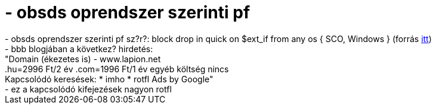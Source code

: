 = - obsds oprendszer szerinti pf

:slug: obsds_oprendszer_szerinti_pf
:category: regi
:tags: hu
:date: 2004-07-01T09:46:38Z
++++
- obsds oprendszer szerinti pf sz?r?: block drop in quick on $ext_if from any os { SCO, Windows } (forrás <a href=http://hup.hu/modules.php?name=News&file=article&sid=6365&mode=nested&order=0&thold=0>itt</a>)<br>- bbb blogjában a következ? hirdetés:<br>"Domain (ékezetes is)  - www.lapion.net<br>.hu=2996 Ft/2 év .com=1996 Ft/1 év egyéb költség nincs<br>Kapcsolódó keresések: * imho * rotfl 	Ads by Google"<br>- ez a kapcsolódó kifejezések nagyon rotfl
++++
